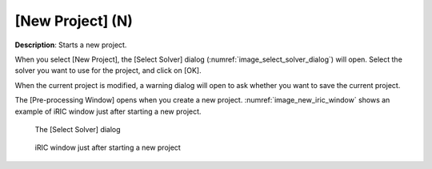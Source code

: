 .. _sec_new_project:

[New Project] (N)
====================

**Description**: Starts a new project.

When you select [New Project], the [Select Solver] dialog
(:numref:`image_select_solver_dialog`)
will open. Select the solver you want to use for the project, and click
on [OK].

When the current project is modified, a warning dialog will open to ask
whether you want to save the current project.

The [Pre-processing Window] opens when you create a new project.
:numref:`image_new_iric_window` shows an example of iRIC window
just after starting a new project.

.. _image_select_solver_dialog:

.. figure:: images/select_solver_dialog.png

   The [Select Solver] dialog

.. _image_new_iric_window:

.. figure:: images/new_iric_window.png

   iRIC window just after starting a new project

